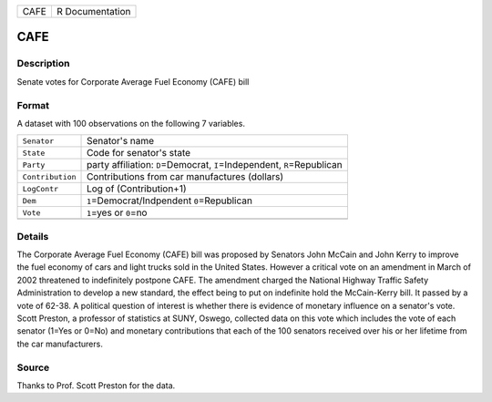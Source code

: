 +------+-----------------+
| CAFE | R Documentation |
+------+-----------------+

CAFE
----

Description
~~~~~~~~~~~

Senate votes for Corporate Average Fuel Economy (CAFE) bill

Format
~~~~~~

A dataset with 100 observations on the following 7 variables.

+-----------------------------------+-----------------------------------+
| ``Senator``                       | Senator's name                    |
+-----------------------------------+-----------------------------------+
| ``State``                         | Code for senator's state          |
+-----------------------------------+-----------------------------------+
| ``Party``                         | party affiliation:                |
|                                   | ``D``\ =Democrat,                 |
|                                   | ``I``\ =Independent,              |
|                                   | ``R``\ =Republican                |
+-----------------------------------+-----------------------------------+
| ``Contribution``                  | Contributions from car            |
|                                   | manufactures (dollars)            |
+-----------------------------------+-----------------------------------+
| ``LogContr``                      | Log of (Contribution+1)           |
+-----------------------------------+-----------------------------------+
| ``Dem``                           | ``1``\ =Democrat/Indpendent       |
|                                   | ``0``\ =Republican                |
+-----------------------------------+-----------------------------------+
| ``Vote``                          | ``1``\ =yes or ``0``\ =no         |
+-----------------------------------+-----------------------------------+
|                                   |                                   |
+-----------------------------------+-----------------------------------+

Details
~~~~~~~

The Corporate Average Fuel Economy (CAFE) bill was proposed by Senators
John McCain and John Kerry to improve the fuel economy of cars and light
trucks sold in the United States. However a critical vote on an
amendment in March of 2002 threatened to indefinitely postpone CAFE. The
amendment charged the National Highway Traffic Safety Administration to
develop a new standard, the effect being to put on indefinite hold the
McCain-Kerry bill. It passed by a vote of 62-38. A political question of
interest is whether there is evidence of monetary influence on a
senator's vote. Scott Preston, a professor of statistics at SUNY,
Oswego, collected data on this vote which includes the vote of each
senator (1=Yes or 0=No) and monetary contributions that each of the 100
senators received over his or her lifetime from the car manufacturers.

Source
~~~~~~

Thanks to Prof. Scott Preston for the data.
